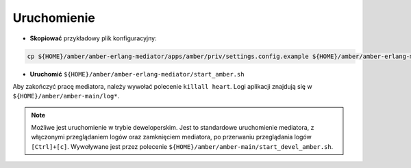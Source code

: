Uruchomienie
~~~~~~~~~~~~

* **Skopiować** przykładowy plik konfiguracyjny:

.. code-block:: sh

    cp ${HOME}/amber/amber-erlang-mediator/apps/amber/priv/settings.config.example ${HOME}/amber/amber-erlang-mediator/apps/amber/priv/settings.config

* **Uruchomić** ``${HOME}/amber/amber-erlang-mediator/start_amber.sh``

Aby zakończyć pracę mediatora, należy wywołać polecenie ``killall heart``. Logi aplikacji znajdują się w ``${HOME}/amber/amber-main/log*``.

.. note::

    Możliwe jest uruchomienie w trybie deweloperskim. Jest to standardowe uruchomienie mediatora, z włączonymi przeglądaniem logów oraz zamknięciem mediatora, po przerwaniu przeglądania logów ``[Ctrl]+[c]``. Wywoływane jest przez polecenie ``${HOME}/amber/amber-main/start_devel_amber.sh``.
